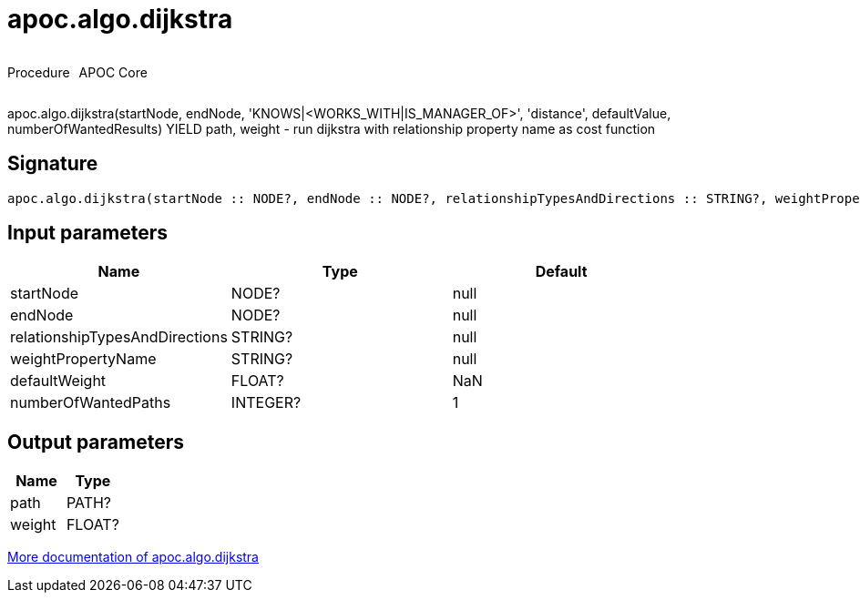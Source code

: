 ////
This file is generated by DocsTest, so don't change it!
////

= apoc.algo.dijkstra
:description: This section contains reference documentation for the apoc.algo.dijkstra procedure.

++++
<div style='display:flex'>
<div class='paragraph type procedure'><p>Procedure</p></div>
<div class='paragraph release core' style='margin-left:10px;'><p>APOC Core</p></div>
</div>
++++

[.emphasis]
apoc.algo.dijkstra(startNode, endNode, 'KNOWS|<WORKS_WITH|IS_MANAGER_OF>', 'distance', defaultValue, numberOfWantedResults) YIELD path, weight - run dijkstra with relationship property name as cost function

== Signature

[source]
----
apoc.algo.dijkstra(startNode :: NODE?, endNode :: NODE?, relationshipTypesAndDirections :: STRING?, weightPropertyName :: STRING?, defaultWeight = NaN :: FLOAT?, numberOfWantedPaths = 1 :: INTEGER?) :: (path :: PATH?, weight :: FLOAT?)
----

== Input parameters
[.procedures, opts=header]
|===
| Name | Type | Default 
|startNode|NODE?|null
|endNode|NODE?|null
|relationshipTypesAndDirections|STRING?|null
|weightPropertyName|STRING?|null
|defaultWeight|FLOAT?|NaN
|numberOfWantedPaths|INTEGER?|1
|===

== Output parameters
[.procedures, opts=header]
|===
| Name | Type 
|path|PATH?
|weight|FLOAT?
|===

xref::algorithms/path-finding-procedures.adoc[More documentation of apoc.algo.dijkstra,role=more information]

